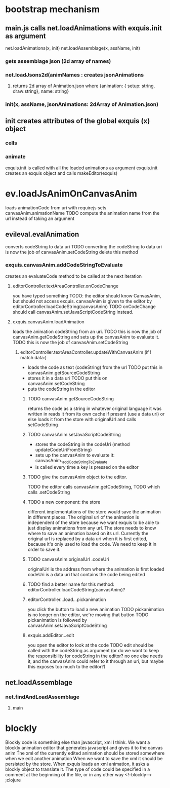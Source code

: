 * bootstrap mechanism

** main.js calls net.loadAnimations with exquis.init as argument
net.loadAnimations(x, init) 
net.loadAssemblage(x, assName, init)
*** gets assemblage json (2d array of names)
*** net.loadJsons2d(animNames : creates jsonAnimations
**** returns 2d array of Animation.json where {animation: { setup: string, draw:string}, name: string} 
*** init(x, assName, jsonAnimations: 2dArray of Animation.json)
  
** init creates attributes of the global exquis (x) object
*** cells
*** animate


exquis.init is called with all the loaded animations as argument
exquis.init creates an exquis object and calls makeEditor(exquis)

* ev.loadJsAnimOnCanvasAnim
loads animationCode from uri with requirejs
sets canvasAnim.animationName 
TODO compute the animation name from the url instead of taking an argument 
** evileval.evalAnimation
converts codeString to data uri
TODO converting the codeString to data uri is now the job of canvasAnim.setCodeString
delete this method
*** exquis.canvasAnim.addCodeStringToEvaluate
creates an evaluateCode method to be called at the next iteration
**** editorController.textAreaController.onCodeChange
you have typed something
TODO: the editor should know CanvasAnim, but should not access exquis. 
      canvasAnim is given to the editor by editorController.loadCodeString(canvasAnim)
TODO onCodeChange should call canvasAnim.setJavaScriptCodeString instead.

**** exquis.canvasAnim.loadAnimation
loads the animation codeString from an uri. TODO this is now the job of canvasAnim.getCodeString
and sets up the canvasAnim to evaluate it. TODO this is now the job of canvasAnim.setCodeString

***** editorController.textAreaController.updateWithCanvasAnim (if ! match data:)
- loads the code as text (codeString) from the url TODO put this in canvasAnim.getSourceCodeString
- stores it in a data uri  TODO put this on canvasAnim.setCodeString
- puts the codeString in the editor

******* TODO canvasAnim.getSourceCodeString
returns the code as a string in whatever original language it was written in
reads it from its own cache if present (use a data uri)
or else loads it from the store with originalUrl and calls setCodeString

******* TODO canvasAnim.setJavaScriptCodeString
- stores the codeString in the codeUri (method updateCodeUriFromString)
- sets up the canvasAnim to evaluate it: canvasAnim._addCodeStringToEvaluate
- is called every time a key is pressed on the editor

******* TODO give the canvasAnim object to the editor.
TODO the editor calls canvasAnim.getCodeString, 
TODO which calls .setCodeString  

******* TODO a new component: the store
different implementations of the store would save the animation in different places.
The original url of the animation is independent of the store
because we want exquis to be able to just display animations from any url.
The store needs to know where to save an animation based on its url.
Currently the original url is replaced by a data uri when it is first edited,
because it's only used to load the code. We need to keep it in order to save it.

******* TODO canvasAnim.originalUrl .codeUri
originalUrl is the address from where the animation is first loaded
codeUri is a data uri that contains the code being edited

******* TODO find a better name for this method: editorController.loadCodeString(canvasAnim)?
 
****** editorController...load...pickanimation
you click the button to load a new animation
TODO pickanimation is no longer on the editor, we're moving that button 
TODO pickanimation is followed by canvasAnim.setJavaScriptCodeString
****** exquis.addEditor...edit
you open the editor to look at the code
TODO edit should be called with the codeString as argument 
(or do we want to keep the responsibility for codeString in the editor?
no one else needs it, and the canvasAnim could refer to it through an uri,
but maybe this exposes too much to the editor?)
** net.loadAssemblage
*** net.findAndLoadAssemblage
**** main

* blockly
Blockly code is something else than javascript, xml I think.
We want a blockly animation editor that generates javascript and gives it to the canvas anim
The xml of the currently edited animation should be stored somewhere when we edit another animation
When we want to save the xml it should be persisted by the store.
When exquis loads an xml animation, it asks a blockly object to translate it.
The type of code could be specified in a comment at the beginning of the file, or in any other way 
<!--blockly--> ;clojure 



